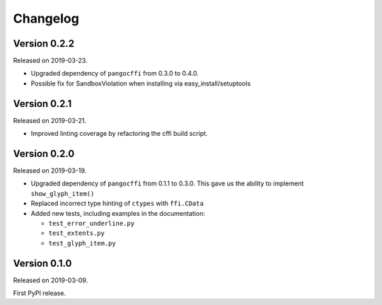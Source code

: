Changelog
---------

Version 0.2.2
.............

Released on 2019-03-23.

- Upgraded dependency of ``pangocffi`` from 0.3.0 to 0.4.0.
- Possible fix for SandboxViolation when installing via easy_install/setuptools

Version 0.2.1
.............

Released on 2019-03-21.

- Improved linting coverage by refactoring the cffi build script.

Version 0.2.0
.............

Released on 2019-03-19.

- Upgraded dependency of ``pangocffi`` from 0.1.1 to 0.3.0.
  This gave us the ability to implement ``show_glyph_item()``

- Replaced incorrect type hinting of ``ctypes`` with ``ffi.CData``

- Added new tests, including examples in the documentation:

  - ``test_error_underline.py``

  - ``test_extents.py``

  - ``test_glyph_item.py``

Version 0.1.0
.............

Released on 2019-03-09.

First PyPI release.
